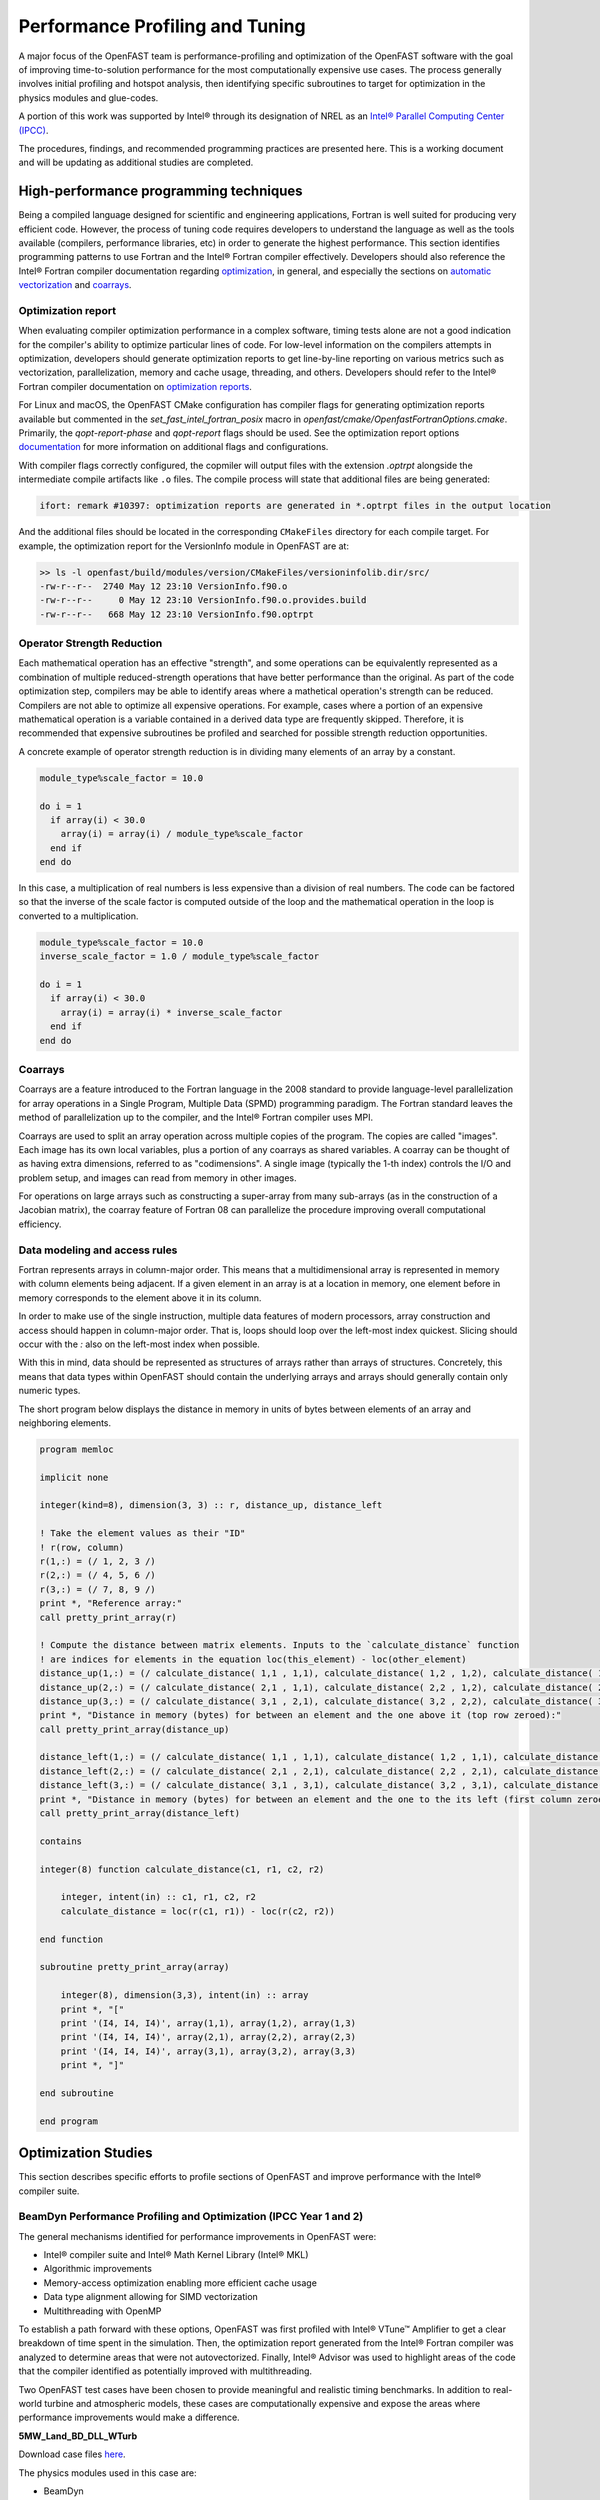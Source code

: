 Performance Profiling and Tuning
================================
A major focus of the OpenFAST team is performance-profiling and optimization
of the OpenFAST software with the goal of improving time-to-solution performance
for the most computationally expensive use cases. The process generally involves
initial profiling and hotspot analysis, then identifying specific subroutines to
target for optimization in the physics modules and glue-codes.

A portion of this work was supported by Intel® through its designation of NREL as an
`Intel® Parallel Computing Center (IPCC) <https://software.intel.com/en-us/ipcc>`_.

The procedures, findings, and recommended programming practices are presented here.
This is a working document and will be updating as additional studies are completed.

High-performance programming techniques
---------------------------------------
Being a compiled language designed for scientific and engineering
applications, Fortran is well suited for producing very efficient
code. However, the process of tuning code requires developers to
understand the language as well as the tools available (compilers,
performance libraries, etc) in order to generate the highest
performance. This section identifies programming patterns to use
Fortran and the Intel® Fortran compiler effectively. Developers
should also reference the Intel® Fortran compiler documentation
regarding `optimization <https://software.intel.com/content/www/us/en/develop/documentation/fortran-compiler-oneapi-dev-guide-and-reference/top/optimization-and-programming-guide.html>`_,
in general, and especially the sections on
`automatic vectorization <https://software.intel.com/content/www/us/en/develop/documentation/fortran-compiler-oneapi-dev-guide-and-reference/top/optimization-and-programming-guide/vectorization/automatic-vectorization.html>`_
and `coarrays <https://software.intel.com/content/www/us/en/develop/documentation/fortran-compiler-oneapi-dev-guide-and-reference/top/optimization-and-programming-guide/coarrays-1.html>`_.

Optimization report
~~~~~~~~~~~~~~~~~~~
When evaluating compiler optimization performance in a complex
software, timing tests alone are not a good indication for the
compiler's ability to optimize particular lines of code. For
low-level information on the compilers attempts in optimization,
developers should generate optimization reports to get
line-by-line reporting on various metrics such as vectorization,
parallelization, memory and cache usage, threading, and others.
Developers should refer to the Intel® Fortran compiler documentation
on `optimization reports <https://software.intel.com/content/www/us/en/develop/articles/vectorization-and-optimization-reports.html>`_.

For Linux and macOS, the OpenFAST CMake configuration has compiler
flags for generating optimization reports available but commented
in the `set_fast_intel_fortran_posix` macro in `openfast/cmake/OpenfastFortranOptions.cmake`.
Primarily, the `qopt-report-phase` and `qopt-report` flags should
be used. See the optimization report options `documentation <https://software.intel.com/content/www/us/en/develop/documentation/fortran-compiler-developer-guide-and-reference/top/compiler-reference/compiler-options/compiler-option-details/optimization-report-options/qopt-report-qopt-report.html>`_
for more information on additional flags and configurations.

With compiler flags correctly configured, the copmiler will output
files with the extension `.optrpt` alongside the intermediate compile
artifacts like ``.o`` files. The compile process will state that
additional files are being generated:

.. code-block::

  ifort: remark #10397: optimization reports are generated in *.optrpt files in the output location

And the additional files should be located in the corresponding
``CMakeFiles`` directory for each compile target. For example,
the optimization report for the VersionInfo module in OpenFAST
are at:

.. code-block::

  >> ls -l openfast/build/modules/version/CMakeFiles/versioninfolib.dir/src/
  -rw-r--r--  2740 May 12 23:10 VersionInfo.f90.o
  -rw-r--r--     0 May 12 23:10 VersionInfo.f90.o.provides.build
  -rw-r--r--   668 May 12 23:10 VersionInfo.f90.optrpt

Operator Strength Reduction
~~~~~~~~~~~~~~~~~~~~~~~~~~~
Each mathematical operation has an effective "strength", and some
operations can be equivalently represented as a combination of multiple
reduced-strength operations that have better performance than the
original. As part of the code optimization step, compilers may be
able to identify areas where a mathetical operation's strength can
be reduced. Compilers are not able to optimize all expensive operations. For
example, cases where a portion of an expensive mathematical operation
is a variable contained in a derived data type are frequently skipped.
Therefore, it is recommended that expensive subroutines be profiled
and searched for possible strength reduction opportunities.

A concrete example of operator strength reduction is in dividing
many elements of an array by a constant.

.. code-block:: fortran

  module_type%scale_factor = 10.0

  do i = 1
    if array(i) < 30.0
      array(i) = array(i) / module_type%scale_factor
    end if
  end do

In this case, a multiplication of real numbers is less expensive
than a division of real numbers. The code can be factored so that
the inverse of the scale factor is computed outside of the loop
and the mathematical operation in the loop is converted to a
multiplication.

.. code-block:: fortran

  module_type%scale_factor = 10.0
  inverse_scale_factor = 1.0 / module_type%scale_factor

  do i = 1
    if array(i) < 30.0
      array(i) = array(i) * inverse_scale_factor
    end if
  end do

Coarrays
~~~~~~~~
Coarrays are a feature introduced to the Fortran language in the 2008
standard to provide language-level parallelization for array operations
in a Single Program, Multiple Data (SPMD) programming paradigm.
The Fortran standard leaves the method of parallelization up to the
compiler, and the Intel® Fortran compiler uses MPI.

Coarrays are used to split an array operation across multiple copies
of the program. The copies are called "images". Each image has its
own local variables, plus a portion of any coarrays as shared
variables. A coarray can be thought of as having extra dimensions,
referred to as "codimensions". A single image (typically the 1-th
index) controls the I/O and problem setup, and images can read
from memory in other images.

For operations on large arrays such as constructing a super-array
from many sub-arrays (as in the construction of a Jacobian matrix),
the coarray feature of Fortran 08 can parallelize the procedure
improving overall computational efficiency.

.. TODO: Add example of coarray implementation in Fortran

Data modeling and access rules
~~~~~~~~~~~~~~~~~~~~~~~~~~~~~~
Fortran represents arrays in column-major order. This means that a
multidimensional array is represented in memory with column elements
being adjacent. If a given element in an array is at a location in
memory, one element before in memory corresponds to the element
above it in its column.

In order to make use of the single instruction, multiple data
features of modern processors, array construction and access
should happen in column-major order. That is, loops should loop
over the left-most index quickest. Slicing should occur with
the `:` also on the left-most index when possible.

With this in mind, data should be represented as structures of arrays
rather than arrays of structures. Concretely, this means that data
types within OpenFAST should contain the underlying arrays and arrays
should generally contain only numeric types.

The short program below displays the distance in memory in units
of bytes between elements of an array and neighboring elements.

.. code-block:: fortran

  program memloc

  implicit none

  integer(kind=8), dimension(3, 3) :: r, distance_up, distance_left

  ! Take the element values as their "ID"
  ! r(row, column)
  r(1,:) = (/ 1, 2, 3 /)
  r(2,:) = (/ 4, 5, 6 /)
  r(3,:) = (/ 7, 8, 9 /)
  print *, "Reference array:"
  call pretty_print_array(r)

  ! Compute the distance between matrix elements. Inputs to the `calculate_distance` function
  ! are indices for elements in the equation loc(this_element) - loc(other_element)
  distance_up(1,:) = (/ calculate_distance( 1,1 , 1,1), calculate_distance( 1,2 , 1,2), calculate_distance( 1,3 , 1,3) /)
  distance_up(2,:) = (/ calculate_distance( 2,1 , 1,1), calculate_distance( 2,2 , 1,2), calculate_distance( 2,3 , 1,3) /)
  distance_up(3,:) = (/ calculate_distance( 3,1 , 2,1), calculate_distance( 3,2 , 2,2), calculate_distance( 3,3 , 2,3) /)
  print *, "Distance in memory (bytes) for between an element and the one above it (top row zeroed):"
  call pretty_print_array(distance_up)

  distance_left(1,:) = (/ calculate_distance( 1,1 , 1,1), calculate_distance( 1,2 , 1,1), calculate_distance( 1,3 , 1,2) /)
  distance_left(2,:) = (/ calculate_distance( 2,1 , 2,1), calculate_distance( 2,2 , 2,1), calculate_distance( 2,3 , 2,2) /)
  distance_left(3,:) = (/ calculate_distance( 3,1 , 3,1), calculate_distance( 3,2 , 3,1), calculate_distance( 3,3 , 3,2) /)
  print *, "Distance in memory (bytes) for between an element and the one to the its left (first column zeroed):"
  call pretty_print_array(distance_left)

  contains

  integer(8) function calculate_distance(c1, r1, c2, r2)

      integer, intent(in) :: c1, r1, c2, r2
      calculate_distance = loc(r(c1, r1)) - loc(r(c2, r2))

  end function

  subroutine pretty_print_array(array)

      integer(8), dimension(3,3), intent(in) :: array
      print *, "["
      print '(I4, I4, I4)', array(1,1), array(1,2), array(1,3)
      print '(I4, I4, I4)', array(2,1), array(2,2), array(2,3)
      print '(I4, I4, I4)', array(3,1), array(3,2), array(3,3)
      print *, "]"

  end subroutine

  end program

Optimization Studies
--------------------
This section describes specific efforts to profile sections of
OpenFAST and improve performance with the Intel® compiler suite.

BeamDyn Performance Profiling and Optimization (IPCC Year 1 and 2)
~~~~~~~~~~~~~~~~~~~~~~~~~~~~~~~~~~~~~~~~~~~~~~~~~~~~~~~~~~~~~~~~~~
The general mechanisms identified for performance improvements in OpenFAST were:

- Intel® compiler suite and Intel® Math Kernel Library (Intel® MKL)
- Algorithmic improvements
- Memory-access optimization enabling more efficient cache usage
- Data type alignment allowing for SIMD vectorization
- Multithreading with OpenMP

To establish a path forward with these options, OpenFAST was first
profiled with Intel® VTune™ Amplifier to get a clear breakdown of
time spent in the simulation. Then, the optimization report generated from the
Intel® Fortran compiler was analyzed to determine areas that were not
autovectorized. Finally, Intel® Advisor was used to highlight areas of the code
that the compiler identified as potentially improved with multithreading.

Two OpenFAST test cases have been chosen to provide meaningful and
realistic timing benchmarks. In addition to real-world turbine and
atmospheric models, these cases are computationally expensive and expose
the areas where performance improvements would make a difference.

**5MW_Land_BD_DLL_WTurb**

Download case files `here <https://github.com/OpenFAST/r-test/tree/dev/glue-codes/openfast/5MW_Land_BD_DLL_WTurb>`_.

The physics modules used in this case are:

- BeamDyn
- InflowWind
- AeroDyn 15
- ServoDyn

This is a land based NREL 5-MW turbine simulation using BeamDyn as the
structural module. It simulates 20 seconds with a time step size of 0.001
seconds and executes in `3m 55s <https://my.cdash.org/testDetails.php?test=40171217&build=1649048>`__
on NREL's `Peregrine <https://www.nrel.gov/hpc/peregrine-system.html>`__
supercomputer.

**5MW_OC4Jckt_DLL_WTurb_WavesIrr_MGrowth**

Download case files `here <https://github.com/OpenFAST/r-test/tree/dev/glue-codes/openfast/5MW_OC4Jckt_DLL_WTurb_WavesIrr_MGrowth>`__.

This is an offshore, fixed-bottom NREL 5-MW turbine simulation with the
majority of the computational expense occurring in the HydroDyn wave-dynamics
calculation.

The physics modules used in this case are:

- ElastoDyn
- InflowWind
- AeroDyn 15
- ServoDyn
- HydroDyn
- SubDyn

It simulates 60 seconds with a time step size of 0.01 seconds and executes in
`20m 27s <https://my.cdash.org/testDetails.php?test=40171219&build=1649048>`__
on NREL's `Peregrine <https://www.nrel.gov/hpc/peregrine-system.html>`__
supercomputer.

Profiling
+++++++++
The OpenFAST test cases were profiled with Intel® VTune™ Amplifier to
identify performance hotspots. Being that the two test cases exercise
difference portions of the OpenFAST software, different hotspots were
identified. In all cases and environment settings, the majority of the
CPU time was spent in `fast_solution` loop which is a high-level subroutine
that coordinates the solution calculation from each physics module.

LAPACK
......
In the offshore case, the LAPACK usage was identified as a performance load.
Within the `fast_solution` loop, the calls to the LAPACK function `dgetrs`
consume 3.3% of the total CPU time.

.. figure:: images/offshore_lapack.png
   :width: 100%
   :align: center

BeamDyn
.......
While BeamDyn provides a high-fidelity blade-response calculation, it is a
computationally expensive module. Initial profiling highlighted the
`bd_elementmatrixga2` subroutine as a hotspot. However, initial
attempts to improve performance in BeamDyn revealed needs for algorithmic
improvements and refinements to the module's data structures.

Results
+++++++
Though work is ongoing, OpenFAST time-to-solution performance has improved
and the performance potential is better understood.

Some keys outcomes from the first year of the IPCC project are as follows:

- Use of Intel® compiler and MKL library provides dramatic speedup over GCC
  and LAPACK

  - Additional significant gains are possible through MKL threading for
    offshore simulations

- Offshore-wind-turbine simulations are poorly load balanced
  across modules

  - Land-based-turbine configuration better balanced
  - OpenMP Tasks are employed to achieve better load-balancing

- OpenMP module-level parallelism provides significant, but limited speed
  up due to imbalance across different module tasks
- Core algorithms need significant modification to enable OpenMP and SIMD
  benefits

Tuning the Intel® tools to perform best on NREL's hardware and adding high level
multithreading yielded a maximum 3.8x time-to-solution improvement for one
of the benchmark cases.

Speedup - Intel® Compiler and MKL
.................................
By employing the standard Intel® developer tools tech stack, a performance
improvement over GNU tools was demonstrated:

========= ================= ===================== ======================================
Compiler  Math Library      5MW_Land_BD_DLL_WTurb 5MW_OC4Jckt_DLL_WTurb_WavesIrr_MGrowth
========= ================= ===================== ======================================
GNU       LAPACK            2265 s (1.0x)         673 s (1.0x)
Intel® 17 LAPACK            1650 s (1.4x)         251 s (2.7x)
Intel® 17 MKL               1235 s (1.8x)         ---
Intel® 17 MKL Multithreaded 722 s (3.1x)          ---
========= ================= ===================== ======================================


Speedup - OpenMP at FAST_Solver
...............................
A performance improvement was domenstrated by adding OpenMP directives to the
`FAST_Solver` module. Although the solution scheme is not well balanced,
parallelizing mesh mapping and calculation routines resulted in the following
speedup:

========= =============== ===================== ======================================
Compiler  Math Library    5MW_Land_BD_DLL_WTurb 5MW_OC4Jckt_DLL_WTurb_WavesIrr_MGrowth
========= =============== ===================== ======================================
Intel® 17 MKL - 1 thread  1073 s (2.1x)         100 s (6.7x)
Intel® 17 MKL - 8 threads 597 s (3.8x)          ---
========= =============== ===================== ======================================

Ongoing Work
++++++++++++
The next phase of the OpenFAST performance improvements are focused in two key
areas:

1. Implementing the outcomes from previous work throughout OpenFAST modules and
   glue codes
2. Preparing OpenFAST for efficient execution on Intel®'s next generation
   platforms

.. Year 2 stuff:

.. Further, `Envision Energy USA, Ltd <http://www.envision-group.com/en/energy.html>`_
.. has continuously contributed code and expertise in this area.


.. Furthermore, NREL is optimizing OpenFAST for the future through profiling on
.. Intel next generation platform (NGP) simulators.

.. bd_5MW_dynamic
.. ~~~~~~~~~~~~~~
.. Download files `here <https://github.com/OpenFAST/r-test/tree/dev/modules/beamdyn/bd_5MW_dynamic>`__.

.. This is a standalone BeamDyn case of the NREL 5MW wind turbine. It simulates 30
.. seconds with a time step size of 0.002 seconds and executes in 24s on NREL's
.. Peregrine supercomputer.

.. BeamDyn dynamic solve

.. Performance Improvements
.. ------------------------
.. BeamDyn chosen as the module to improve from year 1

.. How to improve vectorization

.. BeamDyn Memory Alignment
.. ~~~~~~~~~~~~~~~~~~~~~~~~
.. Work accomplished to align beamdyn types in the dervive types module
.. - Ultimately, this needs to be done in the registry

.. Multithreading
.. ~~~~~~~~~~~~~~
.. OpenMP at the highest level
.. OpenMP added to BeamDyn dynamic solve

.. Speedup
.. -------

.. These are the areas where we have demonstrated performance improvements

.. BeamDyn Dynamic
.. ---------------
.. This improved beamdyn's time to solution by XX%

.. - VTune / Advisor
.. - Vectorization report
.. - SIMD report

.. Optimization Reports
.. The optimization reports provided by the Intel fortran compiler give a static
.. analysis of code optimization. Specifically, the vectorization and openmp
.. reports were analyzed to determine

